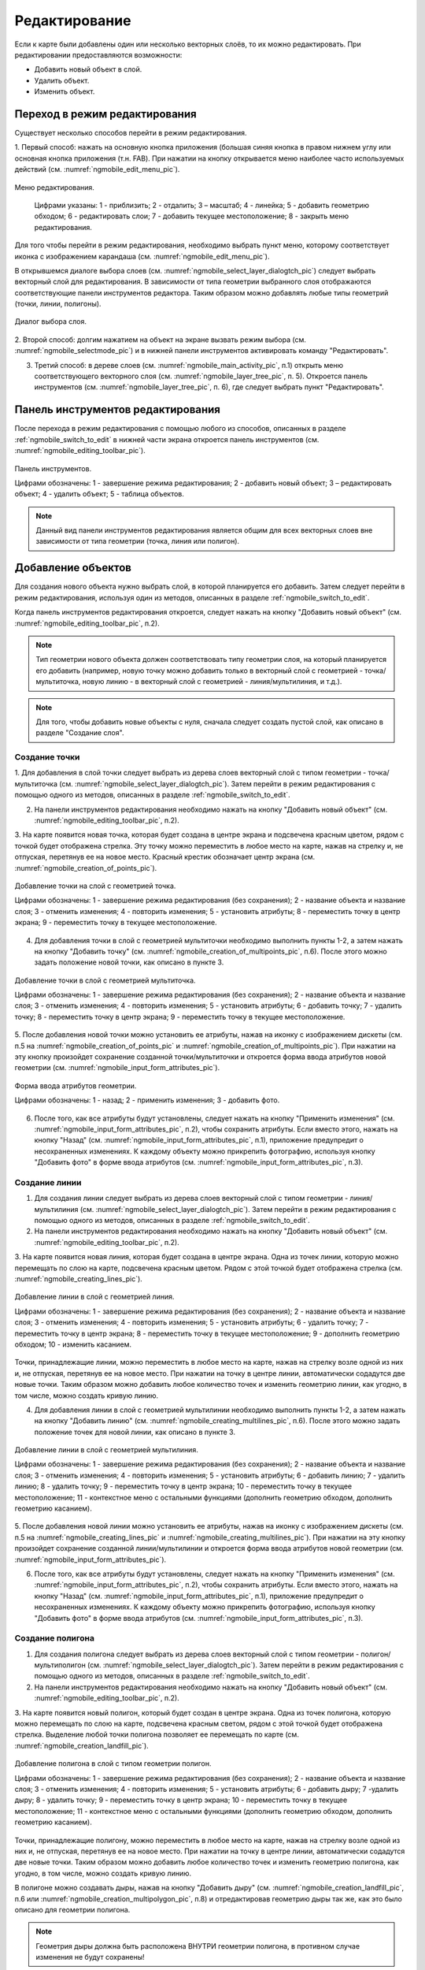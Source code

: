 .. sectionauthor:: Дмитрий Барышников <dmitry.baryshnikov@nextgis.ru>

.. _ngmobile_editing:

Редактирование
==============

Если к карте были добавлены один или несколько векторных слоёв, то их можно 
редактировать. При редактировании предоставляются возможности:

* Добавить новый объект в слой.
* Удалить объект.
* Изменить объект.

.. _ngmobile_switch_to_edit:

Переход в режим редактирования
------------------------------

Существует несколько способов перейти в режим редактирования. 

1. Первый способ: нажать на основную кнопка приложения (большая синяя кнопка в правом 
нижнем углу или основная кнопка приложения (т.н. FAB). При нажатии на кнопку открывается 
меню наиболее часто используемых действий (см. :numref:`ngmobile_edit_menu_pic`).

.. figure:: _static/ngmobile_edit_menu.png
   :name: ngmobile_edit_menu_pic
   :align: center
   :height: 10cm
   
   Меню редактирования.
   
    Цифрами указаны: 1 - приблизить; 2 - отдалить; 3 – масштаб; 4 - линейка; 5 - добавить геометрию обходом; 6 - редактировать слои; 7 - добавить текущее местоположение; 8 - закрыть меню редактирования.

Для того чтобы перейти в режим редактирования, необходимо выбрать пункт меню, которому 
соответствует иконка с изображением карандаша (см. :numref:`ngmobile_edit_menu_pic`).

В открывшемся диалоге выбора слоев (см. :numref:`ngmobile_select_layer_dialogtch_pic`) следует выбрать векторный слой для редактирования. В зависимости от типа геометрии выбранного слоя отображаются соответствующие панели 
инструментов редактора. Таким образом можно добавлять любые типы геометрий (точки, линии, полигоны).

.. figure:: _static/select_layer_dialogtch.png
   :name: ngmobile_select_layer_dialogtch_pic
   :align: center
   :height: 10cm
   
   Диалог выбора слоя.

2. Второй способ: долгим нажатием на объект на экране вызвать режим выбора 
(см. :numref:`ngmobile_selectmode_pic`) и в нижней панели инструментов активировать 
команду "Редактировать".

3. Третий способ: в дереве слоев (см. :numref:`ngmobile_main_activity_pic`, п.1) открыть меню соответствующего векторного слоя (см. :numref:`ngmobile_layer_tree_pic`, п. 5). Откроется  панель инструментов (см. :numref:`ngmobile_layer_tree_pic`, п. 6), где следует выбрать пункт "Редактировать".

.. _ngmobile_editing_toolbar:

Панель инструментов редактирования
----------------------------------

После перехода в режим редактирования с помощью любого из способов, описанных в разделе :ref:`ngmobile_switch_to_edit` в нижней части экрана откроется панель инструментов (см. :numref:`ngmobile_editing_toolbar_pic`).

.. figure:: _static/toolbar_edit_layer.png
   :name: ngmobile_editing_toolbar_pic
   :align: center
   :width: 10cm
   
   Панель инструментов.
   
   Цифрами обозначены: 1 - завершение режима редактирования; 2 - добавить новый объект; 3 – редактировать объект; 4 - удалить объект; 5 - таблица объектов.

.. note::
   Данный вид панели инструментов редактирования является общим для всех векторных слоев вне зависимости от типа геометрии (точка, линия или полигон).

.. _ngmobile_add_geometry:

Добавление объектов
-------------------

Для создания нового объекта нужно выбрать слой, в которой планируется его добавить. Затем следует перейти в режим редактирования, используя один из методов, описанных в разделе :ref:`ngmobile_switch_to_edit`. 

Когда панель инструментов редактирования откроется, следует нажать на кнопку "Добавить новый объект" (см. :numref:`ngmobile_editing_toolbar_pic`, п.2). 

.. note::
   Тип геометрии нового объекта должен соответствовать типу геометрии слоя, на который планируется его добавить (например, новую точку можно добавить только в векторный слой с геометрией - точка/мультиточка, новую линию - в векторный слой с геометрией - линия/мультилиния, и т.д.).

.. note::
   Для того, чтобы добавить новые объекты с нуля, сначала следует создать пустой слой, как описано в разделе "Создание слоя".

.. _ngmobile_add_point:

Создание точки
^^^^^^^^^^^^^^

1. Для добавления в слой точки следует выбрать из дерева слоев векторный слой с 
типом геометрии - точка/мультиточка (см. :numref:`ngmobile_select_layer_dialogtch_pic`). Затем перейти в режим редактирования с помощью одного из методов, описанных в разделе :ref:`ngmobile_switch_to_edit`.

2. На панели инструментов редактирования необходимо нажать на кнопку "Добавить новый объект" (см. :numref:`ngmobile_editing_toolbar_pic`, п.2). 

3. На карте появится новая точка, которая будет создана в центре экрана и подсвечена 
красным цветом, рядом с точкой будет отображена стрелка. Эту точку можно переместить в любое место на карте, нажав на стрелку и, не отпуская, перетянув ее на новое место. Красный крестик обозначает центр экрана (см. :numref:`ngmobile_creation_of_points_pic`).

.. figure:: _static/creation_of_points.png
   :name: ngmobile_creation_of_points_pic
   :align: center
   :height: 10cm

   Добавление точки на слой с геометрией точка.
   
   Цифрами обозначены: 1 - завершение режима редактирования (без сохранения); 2 - название объекта и название слоя; 3 - отменить изменения; 4 - повторить изменения; 5 - установить атрибуты; 8 - переместить точку в центр экрана; 9 - переместить точку в текущее местоположение.
 
4. Для добавления точки в слой с геометрией мультиточки необходимо выполнить пункты 1-2, а затем нажать на кнопку "Добавить точку" (см. :numref:`ngmobile_creation_of_multipoints_pic`, п.6). После этого можно задать положение новой точки, как описано в пункте 3.
    
.. figure:: _static/creation_of_multipoints.png
   :name: ngmobile_creation_of_multipoints_pic
   :align: center
   :height: 10cm

   Добавление точки в слой с геометрией мультиточка.
   
   Цифрами обозначены: 1 - завершение режима редактирования (без сохранения); 2 - название объекта и название слоя; 3 - отменить изменения; 4 - повторить изменения; 5 - установить атрибуты;  6 - добавить точку; 7 - удалить точку; 8 - переместить точку в центр экрана; 9 - переместить точку в текущее местоположение.
    
5. После добавления новой точки можно установить ее атрибуты, нажав на иконку с изображением дискеты (см. п.5 на :numref:`ngmobile_creation_of_points_pic` и :numref:`ngmobile_creation_of_multipoints_pic`). При нажатии на эту кнопку произойдет 
сохранение созданной точки/мультиточки и откроется форма ввода атрибутов новой геометрии  (см. :numref:`ngmobile_input_form_attributes_pic`).

.. figure:: _static/input_form_attributes.png
   :name: ngmobile_input_form_attributes_pic
   :align: center
   :height: 10cm
   
   Форма ввода атрибутов геометрии.
   
   Цифрами обозначены: 1 - назад; 2 - применить изменения; 3 - добавить фото.
   
6. После того, как все атрибуты будут установлены, следует нажать на кнопку "Применить изменения" (см. :numref:`ngmobile_input_form_attributes_pic`, п.2), чтобы сохранить атрибуты. Если вместо этого, нажать на кнопку "Назад" (см. :numref:`ngmobile_input_form_attributes_pic`, п.1), приложение предупредит о несохраненных изменениях. К каждому объекту можно прикрепить фотографию, используя кнопку "Добавить фото" в форме ввода атрибутов (см. :numref:`ngmobile_input_form_attributes_pic`, п.3).

.. _ngmobile_add_line:

Создание линии
^^^^^^^^^^^^^^

1. Для создания линии следует выбрать из дерева слоев векторный слой с типом геометрии - линия/мультилиния (см. :numref:`ngmobile_select_layer_dialogtch_pic`). Затем перейти в режим редактирования с помощью одного из методов, описанных в разделе :ref:`ngmobile_switch_to_edit`.

2. На панели инструментов редактирования необходимо нажать на кнопку "Добавить новый объект" (см. :numref:`ngmobile_editing_toolbar_pic`, п.2).

3. На карте появится новая линия, которая будет создана в центре экрана. 
Одна из точек линии, которую можно перемещать по слою на карте, подсвечена красным 
цветом. Рядом с этой точкой будет отображена стрелка (см. :numref:`ngmobile_creating_lines_pic`).

.. figure:: _static/creating_lines.png
   :name: ngmobile_creating_lines_pic
   :align: center
   :height: 10cm

   Добавление линии в слой с геометрией линия.
   
   Цифрами обозначены: 1 - завершение режима редактирования (без сохранения); 2 - название объекта и название слоя; 3 - отменить изменения; 4 - повторить изменения; 5 - установить атрибуты;  6 - удалить точку; 7 - переместить точку в центр экрана; 8 - переместить точку в текущее местоположение; 9 - дополнить геометрию обходом; 10 - изменить касанием.

Точки, принадлежащие линии, можно переместить в любое место на карте, нажав на стрелку возле одной из них и, не отпуская, перетянув ее на новое место. При нажатии на точку в центре линии, автоматически содадутся две новые точки. Таким образом можно добавить любое количество точек и изменить геометрию линии, как угодно, в том числе, можно создать кривую линию.

4. Для добавления линии в слой с геометрией мультилинии необходимо выполнить пункты 1-2, а затем нажать на кнопку "Добавить линию" (см. :numref:`ngmobile_creating_multilines_pic`, п.6). После этого можно задать положение точек для новой линии, как описано в пункте 3.

.. figure:: _static/creating_multilines.png
   :name: ngmobile_creating_multilines_pic
   :align: center
   :height: 10cm

   Добавление линии в слой с геометрией мультилиния.
   
   Цифрами обозначены: 1 - завершение режима редактирования (без сохранения); 2 - название объекта и название слоя; 3 - отменить изменения; 4 - повторить изменения; 5 - установить атрибуты;  6 - добавить линию; 7 - удалить линию; 8 - удалить точку; 9 - переместить точку в центр экрана; 10 - переместить точку в текущее местоположение; 11 - контекстное меню с остальными функциями (дополнить геометрию обходом, дополнить геометрию касанием).

5. После добавления новой линии можно установить ее атрибуты, нажав на иконку с изображением дискеты (см. п.5 на :numref:`ngmobile_creating_lines_pic` и :numref:`ngmobile_creating_multilines_pic`). При нажатии на эту кнопку произойдет 
сохранение созданной линии/мультилинии и откроется форма ввода атрибутов новой геометрии  (см. :numref:`ngmobile_input_form_attributes_pic`).

6. После того, как все атрибуты будут установлены, следует нажать на кнопку "Применить изменения" (см. :numref:`ngmobile_input_form_attributes_pic`, п.2), чтобы сохранить атрибуты. Если вместо этого, нажать на кнопку "Назад" (см. :numref:`ngmobile_input_form_attributes_pic`, п.1), приложение предупредит о несохраненных изменениях. К каждому объекту можно прикрепить фотографию, используя кнопку "Добавить фото" в форме ввода атрибутов (см. :numref:`ngmobile_input_form_attributes_pic`, п.3).

.. _ngmobile_add_polygon:

Создание полигона
^^^^^^^^^^^^^^^^^

1. Для создания полигона следует выбрать из дерева слоев векторный слой с типом геометрии - полигон/мультиполигон (см. :numref:`ngmobile_select_layer_dialogtch_pic`). Затем перейти в режим редактирования с помощью одного из методов, описанных в разделе :ref:`ngmobile_switch_to_edit`.

2. На панели инструментов редактирования необходимо нажать на кнопку "Добавить новый объект" (см. :numref:`ngmobile_editing_toolbar_pic`, п.2).

3. На карте появится новый полигон, который будет создан в центре экрана. 
Одна из точек полигона, которую можно перемещать по слою на карте, подсвечена красным 
светом, рядом с этой точкой будет отображена стрелка. Выделение любой точки полигона 
позволяет ее перемещать по карте (см. :numref:`ngmobile_creation_landfill_pic`).

.. figure:: _static/creation_landfill.png
   :name: ngmobile_creation_landfill_pic
   :align: center
   :height: 10cm

   Добавление полигона в слой с типом геометрии полигон.
   
   Цифрами обозначены: 1 - завершение режима редактирования (без сохранения); 2 - название объекта и название слоя; 3 - отменить изменения; 4 - повторить изменения; 5 - установить атрибуты;  6 - добавить дыру; 7 -удалить дыру; 8 - удалить точку; 9 - переместить точку в центр экрана; 10 - переместить точку в текущее местоположение; 11 - контекстное меню с остальными функциями (дополнить геометрию обходом, дополнить геометрию касанием).

Точки, принадлежащие полигону, можно переместить в любое место на карте, нажав на стрелку возле одной из них и, не отпуская, перетянув ее на новое место. При нажатии на точку в центре линии, автоматически содадутся две новые точки. Таким образом можно добавить любое количество точек и изменить геометрию полигона, как угодно, в том числе, можно создать кривую линию.

В полигоне можно создавать дыры, нажав на кнопку "Добавить дыру" (см. :numref:`ngmobile_creation_landfill_pic`, п.6 или :numref:`ngmobile_creation_multipolygon_pic`, п.8) и отредактировав геометрию дыры так же, как это было описано для геометрии полигона.

.. note::
   Геометрия дыры должна быть расположена ВНУТРИ геометрии полигона, в противном случае изменения не будут сохранены!

4. Для добавления полигона в слой с мультиполигональной геометрией необходимо выполнить пункты 1-2, а затем нажать на кнопку "Добавить полигон" (см. :numref:`ngmobile_creation_multipolygon_pic`, п.6). После этого можно задать положение точек для нового полигона, как описано в пункте 3.

.. figure:: _static/creation_multipolygon.png
   :name: ngmobile_creation_multipolygon_pic
   :align: center
   :height: 10cm

   Добавление полигона в слой с мультиполигональной геометрией.
   
   Цифрами обозначены: 1 - завершение режима редактирования (без сохранения); 2 - название объекта и название слоя; 3 - отменить изменения; 4 - повторить изменения; 5 - установить атрибуты;  6 - добавить полигон; 7 - удалить полигон; 8 - добавить дыру; 9 -удалить дыру; 10 - удалить точку; 11 - контекстное меню с остальными функциями (переместить точку в центр экрана; переместить точку в текущее местоположение; дополнить геометрию обходом, дополнить геометрию касанием).

5. После добавления нового полигона можно установить его атрибуты, нажав на иконку с изображением дискеты (см. п.5 на :numref:`ngmobile_creation_landfill_pic` и :numref:`ngmobile_creation_multipolygon_pic`). При нажатии на эту кнопку произойдет 
сохранение созданной линии/мультилинии и откроется форма ввода атрибутов новой геометрии (см. :numref:`ngmobile_input_form_attributes_pic`).

6. После того, как все атрибуты будут установлены, следует нажать на кнопку "Применить изменения" (см. :numref:`ngmobile_input_form_attributes_pic`, п.2), чтобы сохранить атрибуты. Если вместо этого, нажать на кнопку "Назад" (см. :numref:`ngmobile_input_form_attributes_pic`, п.1), приложение предупредит о несохраненных изменениях. К каждому объекту можно прикрепить фотографию, используя кнопку "Добавить фото" в форме ввода атрибутов (см. :numref:`ngmobile_input_form_attributes_pic`, п.3).

.. _ngmobile_add_location:

Добавление текущего местоположения
----------------------------------

Для добавления текущего местоположения в векторный слой, необходимо нажать кнопку меню основных операций (см. :numref:`ngmobile_main_activity_pic`, п.8) и затем нажать на иконку с изображением пушпина (см. :numref:`ngmobile_edit_menu_pic`, п.7). 
В открывшемся диалоге следует выбрать слой, на который будет добавлено текущее местоположение (отображаются только 
точечные и мультиточечные слои) (см. :numref:`ngmobile_select_layer_dialog_pic`). Если доступен только один точечный/мультиточечный слой, то он будет выбран автоматически.

.. figure:: _static/ngmobile_selectlayer.png
   :name: ngmobile_select_layer_dialog_pic
   :align: center
   :height: 10cm
   
   Диалог выбора слоя.

Текущее местоположение будет добавлено на выбранный слой в виде точки или мультиточки, состоящей из одной точки.

Затем можно добавить атрибуты по методу, описаннному в разделе :ref:`ngmobile_add_point`.

.. note::
   Текущее местоположение можно добавлять только на точечные и мультиточечные слои!

.. _ngmobile_add_track:

Создание линии или полигона обходом
-----------------------------------

Для добавления линии или полигона обходом в векторный слой, необходимо нажать кнопку меню основных операций (см. :numref:`ngmobile_main_activity_pic`, п.8) и затем нажать на иконку с изображением в виде идущего человека (см. :numref:`ngmobile_edit_menu_pic`). В открывшемся диалоге следует выбрать слой, на который будет добавлено текущее местоположение (отображаются только линейные/мультилинейные и полигональные/мультиполигональные слои) (см. :numref:`ngmobile_select_layer_by_walk_dialog_pic`). 

.. figure:: _static/ngmobile_selectlayer_by_walk.png
   :name: ngmobile_select_layer_by_walk_dialog_pic
   :align: center
   :height: 10cm
   
   Диалог выбора слоя.
   
Больше информации о добавлении геометрий можно найти в разделе :ref:`ngmobile_edit_vector_tracks`.

.. note::
   Треки можно добавлять только в линейные/мультилинейные или полигональные/мультиполигональные слои!
   
.. _ngmobile_edit_geometry:

Изменение геометрии
-------------------

Для того чтобы редактировать существующий слой, следует выбрать этот векторный слой из дерева слоев и перейти в режим редактирования с помощью любого из трех методов, описанных в разделе :ref:`ngmobile_switch_to_edit`. Геометрия изменит свой цвет на **синий**. Затем необходимо нажать на иконку с изображением карандаша на нижней панели инструментов (см. :numref:`ngmobile_editing_toolbar_pic`, п.3). После этого геометрия изменит свой цвет на **красный**.

.. _ngmobile_edit_point:

Редактирование точки
^^^^^^^^^^^^^^^^^^^^

Для того чтобы начать изменение точки, следует выбрать нужный слой с геометрией точка/мультиточка из дерева слоев и перейти в режим редактирования, далее необходимо выбрать точку, нажав на нее. Она изменит свой цвет на синий. Затем следует нажать на иконку с изображением карандаша на нижней панели инструментов (см. :numref:`ngmobile_editing_toolbar_pic`, п.3). Выбранная точка будет подсвечена красным цветом, рядом с точкой будет отображена стрелка.

Для того чтобы изменить положение точки, следует зажать стрелку и перетянуть на новое место. Кроме того, точку можно переместить в центр экрана (см. :numref:`ngmobile_editing_of_points_pic`, п.6) или в текущее местоположение (см. :numref:`ngmobile_editing_of_points_pic`, п.7), выбрав соответствующие команды на нижней панели инструментов.

Можно отменить редактирование в любой момент времени без сохранения изменений, выбрав соответствующую команду (см. :numref:`ngmobile_editing_of_points_pic`, п.1). Система предупредит об этом.

.. figure:: _static/editing_of_points.png
   :name: ngmobile_editing_of_points_pic
   :align: center
   :height: 10cm
   
   Редактирование точки.
   
   Цифрами обозначены: 1 - завершение режима редактирования (без сохранения); 2 - название объекта и название слоя; 3 - отменить изменения; 4 - повторить изменения; 5 -  установить атрибуты; 8 - переместить точку в центр экрана; 9 - переместить точку в текущее местоположение.
    
При редактировании мультиточки выделяются все точки в нее входящие. Текущая точка 
подсвечена красным цветом, рядом с точкой отображена стрелка (см. :numref:`ngmobile_creating_multipoint3_pic`)

.. figure:: _static/ngmobile_edit_multipoint_new_rus.png
   :name: ngmobile_creating_multipoint3_pic
   :align: center
   :height: 10cm

   Редактирование мультиточки.
   
   Цифрами обозначены: 1 - завершение режима редактирования (без сохранения); 2 - название объекта и название слоя; 3 - отменить изменения; 4 - повторить изменения; 5 - установить атрибуты;  6 - добавить точку; 7 - удалить точку; 8 - переместить точку в центр экрана; 9 - переместить точку в текущее местоположение.
   
Панель редактирования позволяет удалить выбранную точку (см. :numref:`ngmobile_creating_multipoint3_pic`, п.7), переместить ее в любое новое положение, потянув за стрелку возле нее, в центр экрана (см. :numref:`ngmobile_creating_multipoint3_pic`, п.8) или в текущее местоположение (см. :numref:`ngmobile_creating_multipoint3_pic`, п.9). Кроме того, можно добавить новую точку к мультиточке (см. :numref:`ngmobile_creating_multipoint3_pic`, п.6).    

.. _ngmobile_edit_line:

Редактирование линии
^^^^^^^^^^^^^^^^^^^^^

Для того чтобы начать изменение линии, следует выбрать нужный слой с геометрией линия/мультилиния из дерева слоев и перейти в режим редактирования, далее необходимо выбрать линию, нажав на нее. Она изменит свой цвет на синий. Затем следует нажать на иконку с изображением карандаша на нижней панели инструментов (см. :numref:`ngmobile_editing_toolbar_pic`, п.3). Выбранная линия изменит свой цвет на красный, все точки, входящие в эту линию будут подсвечены синим цветом. Выбранная точка линии будет подсвечена красным, рядом с ней будет отображена стрелка. Центр сегмента линии между точками также будет обозначен. При нажатии на центр сегмента линии к нему будут добавлены еще две новые точки. 

Выбранную точку можно переместить на любое другое место. Ее также можно переместить в центр экрана (см. :numref:`ngmobile_editing_lines_pic`, п.7) или в текущее местоположение (см. :numref:`ngmobile_editing_lines_pic`, п.8), выбрав соответствующие команды на нижней панели инструментов.

Можно удалить ненужную точку, выделив ее и выбрав команду удалить на нижней панели инструментов (см. :numref:`ngmobile_editing_lines_pic`, п.6).

Редактированием точек, входящих в линию, можно получить даже кривую линию, соответствующую гегорафической форме объекта.

.. figure:: _static/editing_lines.png
   :name: ngmobile_editing_lines_pic
   :align: center
   :height: 10cm
   
   Редактирование линии.
   
   Цифрами обозначены: 1 - завершение режима редактирования (без сохранения); 2 - название объекта и название слоя; 3 - отменить изменения; 4 - повторить изменения; 5 - установить атрибуты;  6 - удалить точку; 7 - переместить точку в центр экрана; 8 - переместить точку в текущее местоположение; 9 - дополнить геометрию обходом; 10 - изменить касанием.
   
.. note::
   Если в линии останется одна точка, то такая линия будет удалена. 

При редактировании мультилинии выделяются все точки в нее входящие. Текущая точка 
подсвечена красным цветом, рядом с точкой отображена стрелка (см. :numref:`ngmobile_edit_multilines_pic`)

.. figure:: _static/editing_multilines.png
   :name: ngmobile_edit_multilines_pic
   :align: center
   :height: 10cm

   Редактирование мультилинии.
   
   Цифрами обозначены: 1 - завершение режима редактирования (без сохранения); 2 - название объекта и название слоя; 3 - отменить изменения; 4 - повторить изменения; 5 - установить атрибуты;  6 - добавить линию; 7 - удалить линию; 8 - удалить точку; 9 - переместить точку в центр экрана; 10 - переместить точку в текущее местоположение; 11 - контекстное меню с остальными функциями (дополнить геометрию обходом, дополнить геометрию касанием).
   
Панель редактирования позволяет удалить выбранную точку или линию (см. :numref:`ngmobile_edit_multilines_pic`, п.7 и п.8), переместить точку в любое новое положение, потянув за стрелку возле нее, в центр экрана (см. :numref:`ngmobile_edit_multilines_pic`, п.9) или в текущее местоположение (см. :numref:`ngmobile_edit_multilines_pic`, п.10). Кроме того, можно добавить новую линию к мультилинии (см. :numref:`ngmobile_edit_multilines_pic`, п.6).

.. _ngmobile_edit_polygon:

Редактирование полигона
^^^^^^^^^^^^^^^^^^^^^^^

Для того чтобы начать изменение полигона, следует выбрать нужный слой с геометрией полигон/мультиполигон из дерева слоев и перейти в режим редактирования, далее необходимо выбрать полигон, нажав на него. Он изменит свой цвет на синий. Затем следует нажать на иконку с изображением карандаша на нижней панели инструментов (см. :numref:`ngmobile_editing_toolbar_pic`, п.3). Выбранный полигон изменит свой цвет на красный, все точки, входящие в эту полигон будут подсвечены синим цветом. Выбранная точка полигона будет подсвечена красным, рядом с ней будет отображена стрелка. Центр сегмента линии между точками также будет обозначен. При нажатии на центр сегмента линии к нему будут добавлены еще две новые точки. 

Новую точку можно переместить или изменить сразу после добавления. Также точку можно переместить в любое новое положение, потянув за стрелку возле нее, в центр экрана (см. :numref:`ngmobile_polygon_editing_pic`, п.7) или в текущее местоположение (см. :numref:`ngmobile_polygon_editing_pic`, п.8).

Можно удалить ненужную точку, выделив ее и выбрав команду удалить на нижней панели инструментов (см. :numref:`ngmobile_polygon_editing_pic`, п.6).
   
.. note::
   Если в полигоне останется всего две точки, то такой полигон будет удален. 
   
.. figure:: _static/ngmobile_polygon_editing.png
   :name: ngmobile_polygon_editing_pic
   :align: center
   :height: 10cm
   
   Редактирование полигона.
   
   Цифрами обозначены: 1 - завершение режима редактирования (без сохранения); 2 - название объекта и название слоя; 3 - отменить изменения; 4 - повторить изменения; 5 - установить атрибуты;  6 - удалить точку; 7 - переместить точку в центр экрана; 8 - переместить точку в текущее местоположение; 9 - контекстное меню с остальными функциями (дополнить геометрию обходом, дополнить геометрию касанием).

.. note::
   Добавление внутренних колец в полигон пока не реализовано.

Редактирование мультиполигона
^^^^^^^^^^^^^^^^^^^^^^^^^^^^^^

Для того чтобы перейти в режим редактирования имеющейся геометрии, необходимо долго
удерживать палец на геометрии векторного слоя. В результате такого действия окно 
карты переходит в режим выбора действия (см. :numref:`ngmobile_map_window_selection_mode2_pic`). 

.. figure:: _static/ngmobile_map_window_selection_mode2.png
   :name: ngmobile_map_window_selection_mode2_pic
   :align: center
   :height: 10cm
   
   Окно карты в режиме выделения.

В режиме редактирования мультиполигона открывается нижняя панель инструментов, на 
которой имеется иконка в виде карандаша. Данная иконка предоставляет возможность 
перейти к редактированию выбранной геометрии (см. :ref:`ngmobile_editing`). 
При нажатии на иконку карандаша появляется нижняя панель инструментов, 
которая содержит соответствующие имеющейся геометрии кнопки для редактирования 
этой геометрии (см. :numref:`ngmobile_map_window_in_edit_mode2_pic`). 

.. figure:: _static/ngmobile_map_window_in_edit_mode2.png
   :name: ngmobile_map_window_in_edit_mode2_pic
   :align: center
   :height: 10cm  

   Окно карты в режиме редактирования. Слева направо иконки на верхней панели инструментов:
   1 - завершения режима редактирования;
   2 - отмена действия;
   3 - повтор действия;
   4 - сохранение изменений.
   Слева направо иконки на нижней панели инструментов:
   1 - добавить новый полигон;
   2 - удалить новый полигон;
   3 - добавить внутреннее кольцо в полигон;
   4 - удалить внутреннее кольцо из полигона
   5 - кнопка вызова меню.
    
Панель редактирования позволяет удалить все точки из состава мультиполигона (удалить 
мультиполигон) или выбранную точку (см. :numref:`ngmobile_menu_contents_mp_pic`). 

.. figure:: _static/ngmobile_menu_contents_mp.png
   :name: ngmobile_menu_contents_mp_pic
   :align: center
   :height: 10cm   
   
   Варианты редактирования из состава меню.

Редактирование атрибутов
------------------------

Для редактирования атрибутов слоя следует выбрать необходимый слой, на экране долгим 
нажатием на картинке активировать нижнюю панель инструментов (см. :numref:`ngmobile_action_selection_mode_pic`). 

.. figure:: _static/ngmobile_action_selection_mode.png
   :name: ngmobile_action_selection_mode_pic
   :align: center
   :height: 10cm   
 
   Окно режима выбора действия.
   Слева направо иконки на нижней панели инструментов:
   1 - завершение режима редактирования;
   2 - добавление к выбранной геометрии (новой точки, новой линии и т.д.);
   3 - редактирование выбранной геометрии;
   4 - удаление выбранной части геометрии/ всей геометрии;
   5 - перейти к редактирование атрибутов выбранной геометрии.  

При нажатии на иконку 5 на нижней панели инструментов откроется окно для перехода 
в режим редактирования атрибутов (см. :numref:`ngmobile_editing_attributes_pic`). 

.. figure:: _static/ngmobile_editing_attributes.png
   :name: ngmobile_editing_attributes_pic
   :align: center
   :height: 10cm   

   Окно для перехода в режим редактирования атрибутов.
   Слева направо иконки на нижней панели инструментов:
   1 - завершение режима редактирования;
   2 - перейти в режим редактирования атрибутов выбранного слоя;
   3 - перейти к предыдущей записи в слое;
   4 - перейти к последующей записи в слое.

Для перехода в режим редактирования следует нажать на иконку 2 на нижней панели 
инструментов (см. :numref:`ngmobile_attribute_edit_window_pic`). 

.. figure:: _static/ngmobile_attribute_edit_window.png
   :name: ngmobile_attribute_edit_window_pic
   :align: center
   :height: 10cm   

   Окно в режиме редактирования атрибутов выбранной геометрии.
   Слева направо иконки на верхней панели инструментов:
   1 - возврат к окну для перехода к режиму редактирования атрибутов;
   2 - иконка в виде "галочки" - сохранение внесенных изменений
   3 - кнопка вызова меню Настройки.

Диалог изменения атрибутов представляет собой вертикальный список названий полей, 
а также кнопку с изображением фотоаппарата, которая дает возможность добавить фото 
(сделать новое фото, выбрать имеющееся фото из галереи).

После внесения необходимый изменений в атрибуты выбранной геометрии следует нажать 
иконку в виде "галочки" на верхней панели инструментов для сохранения внесенных изменений.


 
Настраиваемая форма редактирования атрибутов
^^^^^^^^^^^^^^^^^^^^^^^^^^^^^^^^^^^^^^^^^^^^   
   
Если слою сопоставлена настраиваемая форма, то будет открыта именно она. В результате 
внесения изменений и сохранения этих изменений в векторном слое происходит открытие диалога
редактирования атрибутов. Диалог редактирования атрибутов содержит следующие для ввода поля:

* Текст;
* Пробел;
* Текстовое поле;
* Список, Сдвоенный список;
* Флажок;
* Радио-кнопка;
* Пикер даты;
* Фотографии.
 
Поле информации "Текст" служит для внесения дополнительного текстового пояснения 
к информации о созданной геометрии.

Поле "Пробел" необходимо для увеличения интервала между полями (см. :numref:`ngmobile_text_probel_pic`). 

.. figure:: _static/text_probel.png
   :name: ngmobile_text_probel_pic
   :align: center
   :width: 6cm

   Поле "Текст" и "Пробел".

Поле ввода информации "Текстовое поле" - для ввода текста или цифр в зависимости от типа поля (см. :numref:`ngmobile_text_pole_pic`). 

.. figure:: _static/text_pole.png
   :name: ngmobile_text_pole_pic
   :align: center
   :width: 6cm

   Поле ввода "Текстовое поле".

Поле ввода информации "Список", "Сдвоенный список" необходим для хранения и быстрого
выбора одного из значений, входящих в список выбора, например "Список" - регион/субъект/республика/край, 
"Сдвоенный список" - район/округ/административная единица этого региона/субъекта/республики/края (см. :numref:`ngmobile_spisok_pic`). 

.. figure:: _static/spisok.png
   :name: ngmobile_spisok_pic
   :align: center
   :width: 6cm

   Поле ввода "Список"/ "Сдвоенный список".

Поле ввода информации "Флажок" - включает или выключает значение (см. :numref:`ngmobile_flag_pic`). 

.. figure:: _static/flag.png
   :name: ngmobile_flag_pic
   :align: center
   :width: 6cm

   Поле ввода "Флажок".

Поле ввода информации "Радио-кнопка 1", "Радио-кнопка 2" - переключатель, позволяет выбрать 
один элемент из ограниченного набора взаимно исключающих вариантов (см. :numref:`ngmobile_radio_kn_pic`). 

.. figure:: _static/radio_kn.png
   :name: ngmobile_radio_kn_pic
   :align: center
   :width: 6cm

   Поле ввода "Радио-кнопка".

Поле ввода информации "Пикер даты" - элемент управления, используемый для выбора даты, 
время или и того и другого (см. :numref:`ngmobile_date_pic`). 

.. figure:: _static/date.png
   :name: ngmobile_date_pic
   :align: center
   :width: 6cm 

   Поле ввода "Пикер даты".

Поле "Фотографии" необходимо для создания фотографии или загрузки имеющихся фотографий (см. :numref:`ngmobile_photo_pic`). 

.. figure:: _static/photo.png
   :name: ngmobile_photo_pic
   :align: center
   :width: 6cm 
 
   Поле ввода "Фотографии".
 
После заполнения всех необходимых атрибутов необходимо нажать кнопку 2
(см. :numref:`ngmobile_attribute_edit_window_pic`) для сохранения изменений. 
При выборе кнопки 1 или 3 происходит возврат к окну карты без сохранения атрибутов. 
Точка также не будет добавлена.

